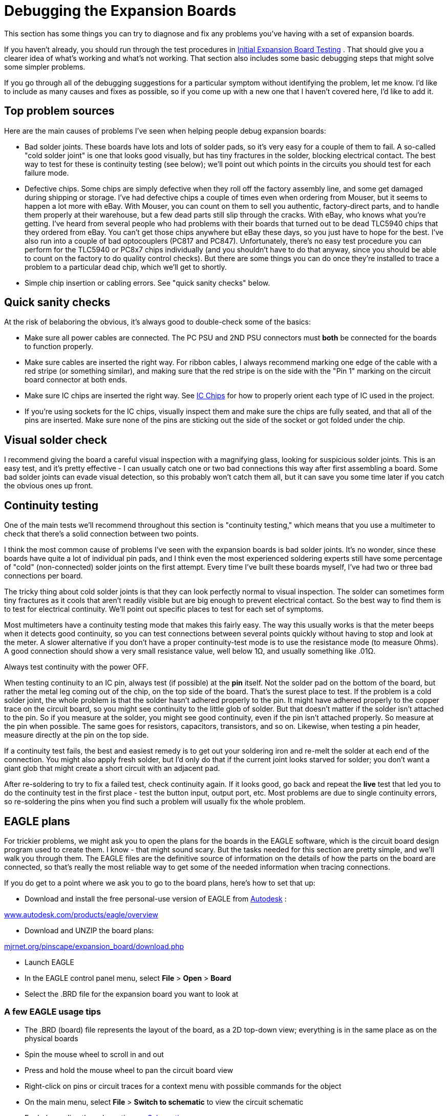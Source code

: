 [#expanDebug]
= Debugging the Expansion Boards

This section has some things you can try to diagnose and fix any problems you've having with a set of expansion boards.

If you haven't already, you should run through the test procedures in xref:expanTesting.adoc#expanTesting[Initial Expansion Board Testing] . That should give you a clearer idea of what's working and what's not working. That section also includes some basic debugging steps that might solve some simpler problems.

If you go through all of the debugging suggestions for a particular symptom without identifying the problem, let me know. I'd like to include as many causes and fixes as possible, so if you come up with a new one that I haven't covered here, I'd like to add it.

== Top problem sources

Here are the main causes of problems I've seen when helping people debug expansion boards:

* Bad solder joints. These boards have lots and lots of solder pads, so it's very easy for a couple of them to fail. A so-called "cold solder joint" is one that looks good visually, but has tiny fractures in the solder, blocking electrical contact. The best way to test for these is continuity testing (see below); we'll point out which points in the circuits you should test for each failure mode.
* Defective chips. Some chips are simply defective when they roll off the factory assembly line, and some get damaged during shipping or storage. I've had defective chips a couple of times even when ordering from Mouser, but it seems to happen a lot more with eBay. With Mouser, you can count on them to sell you authentic, factory-direct parts, and to handle them properly at their warehouse, but a few dead parts still slip through the cracks. With eBay, who knows what you're getting. I've heard from several people who had problems with their boards that turned out to be dead TLC5940 chips that they ordered from eBay. You can't get those chips anywhere but eBay these days, so you just have to hope for the best. I've also run into a couple of bad optocouplers (PC817 and PC847). Unfortunately, there's no easy test procedure you can perform for the TLC5940 or PC8x7 chips individually (and you shouldn't have to do that anyway, since you should be able to count on the factory to do quality control checks). But there are some things you can do once they're installed to trace a problem to a particular dead chip, which we'll get to shortly.
* Simple chip insertion or cabling errors. See "quick sanity checks" below.

== Quick sanity checks

At the risk of belaboring the obvious, it's always good to double-check some of the basics:

* Make sure all power cables are connected. The PC PSU and 2ND PSU connectors must *both* be connected for the boards to function properly.
* Make sure cables are inserted the right way. For ribbon cables, I always recommend marking one edge of the cable with a red stripe (or something similar), and making sure that the red stripe is on the side with the "Pin 1" marking on the circuit board connector at both ends.
* Make sure IC chips are inserted the right way. See xref:icchips.adoc#icchips[IC Chips] for how to properly orient each type of IC used in the project.
* If you're using sockets for the IC chips, visually inspect them and make sure the chips are fully seated, and that all of the pins are inserted. Make sure none of the pins are sticking out the side of the socket or got folded under the chip.

== Visual solder check

I recommend giving the board a careful visual inspection with a magnifying glass, looking for suspicious solder joints. This is an easy test, and it's pretty effective - I can usually catch one or two bad connections this way after first assembling a board. Some bad solder joints can evade visual detection, so this probably won't catch them all, but it can save you some time later if you catch the obvious ones up front.

== Continuity testing

One of the main tests we'll recommend throughout this section is "continuity testing," which means that you use a multimeter to check that there's a solid connection between two points.

I think the most common cause of problems I've seen with the expansion boards is bad solder joints. It's no wonder, since these boards have quite a lot of individual pin pads, and I think even the most experienced soldering experts still have some percentage of "cold" (non-connected) solder joints on the first attempt. Every time I've built these boards myself, I've had two or three bad connections per board.

The tricky thing about cold solder joints is that they can look perfectly normal to visual inspection. The solder can sometimes form tiny fractures as it cools that aren't readily visible but are big enough to prevent electrical contact. So the best way to find them is to test for electrical continuity. We'll point out specific places to test for each set of symptoms.

Most multimeters have a continuity testing mode that makes this fairly easy. The way this usually works is that the meter beeps when it detects good continuity, so you can test connections between several points quickly without having to stop and look at the meter. A slower alternative if you don't have a proper continuity-test mode is to use the resistance mode (to measure Ohms). A good connection should show a very small resistance value, well below 1Ω, and usually something like .01Ω.

Always test continuity with the power OFF.

When testing continuity to an IC pin, always test (if possible) at the *pin* itself. Not the solder pad on the bottom of the board, but rather the metal leg coming out of the chip, on the top side of the board. That's the surest place to test. If the problem is a cold solder joint, the whole problem is that the solder hasn't adhered properly to the pin. It might have adhered properly to the copper trace on the circuit board, so you might see continuity to the little glob of solder. But that doesn't matter if the solder isn't attached to the pin. So if you measure at the solder, you might see good continuity, even if the pin isn't attached properly. So measure at the pin when possible. The same goes for resistors, capacitors, transistors, and so on. Likewise, when testing a pin header, measure directly at the pin on the top side.

If a continuity test fails, the best and easiest remedy is to get out your soldering iron and re-melt the solder at each end of the connection. You might also apply fresh solder, but I'd only do that if the current joint looks starved for solder; you don't want a giant glob that might create a short circuit with an adjacent pad.

After re-soldering to try to fix a failed test, check continuity again. If it looks good, go back and repeat the *live* test that led you to do the continuity test in the first place - test the button input, output port, etc. Most problems are due to single continuity errors, so re-soldering the pins when you find such a problem will usually fix the whole problem.

== EAGLE plans

For trickier problems, we might ask you to open the plans for the boards in the EAGLE software, which is the circuit board design program used to create them. I know - that might sound scary. But the tasks needed for this section are pretty simple, and we'll walk you through them. The EAGLE files are the definitive source of information on the details of how the parts on the board are connected, so that's really the most reliable way to get some of the needed information when tracing connections.

If you do get to a point where we ask you to go to the board plans, here's how to set that up:

* Download and install the free personal-use version of EAGLE from link:https://www.autodesk.com/[Autodesk] :

link:https://www.autodesk.com/products/eagle/overview.html[www.autodesk.com/products/eagle/overview]

* Download and UNZIP the board plans:

link:http://mjrnet.org/pinscape/expansion_board/download.php[mjrnet.org/pinscape/expansion_board/download.php]

* Launch EAGLE
* In the EAGLE control panel menu, select *File* > *Open* > *Board*
* Select the .BRD file for the expansion board you want to look at

=== A few EAGLE usage tips

* The .BRD (board) file represents the layout of the board, as a 2D top-down view; everything is in the same place as on the physical boards
* Spin the mouse wheel to scroll in and out
* Press and hold the mouse wheel to pan the circuit board view
* Right-click on pins or circuit traces for a context menu with possible commands for the object
* On the main menu, select *File* > *Switch to schematic* to view the circuit schematic
* For help reading the schematic, see xref:schematics.adoc#schematics[Schematics]

=== How to trace a circuit in EAGLE

EAGLE makes it easy to see exactly what's connected to a particular point on the circuit board. This is the best way to trace a connection.

* Run EAGLE and load the .BRD file you want to look at as described above.
* Find the header pin, IC pin, or other component connection point you want trace
* Right-click on the center of the pin
* Select *Show* from the context menu image:images/eagle-button-pin-1.png[""]

* The network of connections to that pin will light up, including the copper traces on the circuit board, and the IC/header/component pins connected at the other end or along the way. For example, here's the connection from a pin on the Button Input header to the KL25Z sockets: image:images/eagle-button-pin-2.png[""]

[#debugButtonInputs]
== Button inputs

Test button switch the Button Tester window in the Config Tool - not, say, by checking for Windows keyboard or joystick input. The Button Tester window is a more direct view of the hardware input.

Double-check the System Type setting in the Config Tool settings to make sure it's set to Pinscape Expansion Boards.

=== No buttons are working

If none of the button inputs are working, the CMN (Common) pin on the button input header is the likely culprit, because that's the one connection that all of the inputs share. Check continuity from the CMN pin on the header to a ground pins on the KL25Z, such as J9 pins 12 or 14 (see xref:kl25zPinOut.adoc#kl25zPinOut[Pinout] ).

=== Some buttons are working, some aren't

If button #6 is the only one that's not working, there's a very good chance that your System Type in the settings is set to Standalone KL25Z. If so, change it to Pinscape Expansion Boards.

The individual button input pins connect directly to KL25Z GPIO pins, so really the only thing that can go wrong other than software configuration problems is cold solder joints. Check continuity on each non-working button as follows:

* Use the Button Tester window to identify the GPIO port for the non-working pin. The number in the *Button#* column corresponds to the pin number on the expansion board header. The *GPIO Pin* column tells you the KL25Z GPIO port. If you move the mouse over the button's row, the location of the GPIO pin will be highlighted on the KL25Z diagram on the right.image:images/button-tester-gpio-hilite.png[""]

* With the power off, test continuity from the pin on the Button Inputs pin header (testing the pin on the top side of the board) to the KL25Z pin highlighted in the diagram.
* If the continuity is bad, try re-soldering the Button Input header pin and the corresponding KL25Z socket pin on the expansion board. While you're at it, re-solder the header pin connection on the KL25Z itself - it might be bad at the KL25Z end.
* If the continuity is good, you might try re-soldering the KL25Z header pin connection anyway, as you can't really check continuity all the way to the KL25Z itself - only to the pin. So the problem could still be a cold solder join in the KL25Z pin header.
* If none of that helps, go back and check the software configuration again, and cross-check it against the EAGLE plans for the board:
** Check the GPIO pin assignment in the Config Tool
** Open the .BRD file for the main boards in EAGLE
** Find the pin of interest on the Button Inputs header
** Right click in the center of the pin and select *Show* from the menu
** That'll light up the whole network of things connected to that pin, including the traces on the circuit board and the KL25Z socket pin on the other end. Zero in on the KL25Z socket pin. Make sure it's in the same position as the one you've been testing.
** See "How to trace a circuit in EAGLE" above for more on this.

== Feedback device outputs

Test feedback outputs using the Output Port Tester in the Config Tool, not DOF or LedBlinky or other third-party programs. The Output Port Tester is the most direct test of the hardware, bypassing any configuration problems with other software. DOF in particular has lots of its own things that can go wrong; you don't want to have to guess whether the problem is in the software or the hardware.

=== Main board flasher/small LED ports: none are working

The RGB Flasher ports and Strobe port are controlled by the first TLC5940 chip, labeled IC1 on the circuit board. The Small RGB LED ports are controlled by the second TLC5940 chip, IC2.

If all 32 of these ports are dead, the most likely cause is a bad connection to one or more of its main data or power inputs. These chips have several critical inputs that all have to be working for the chips to function, so a single continuity problem in any of the input pins will make the entire chip appear to be dead.

Another possibility is that one or both TLC5940 chips are defective - the chips are daisy-chained, so a defective IC1 can make both chips appear to be dead.

If you installed the TLC5940 chips in sockets, and you have additional TLC5940 chips on hand (spares, or the chips installed in a power board), it's easy to swap the installed pair for another pair to check for bad chips. Even though the DOA rate for these chips is fairly high with eBay sources, I don't think I've talked to anyone who had more than one or two bad chips in a batch. So if you bought at least four or five of them, the odds are good that _some_ of them will work. So:

* First, try swapping IC1 and IC2 with one another; do another test run
* If everything's still dead, try replacing both IC1 and IC2 with spares

If that didn't help, it's still possible that you got an entirely bad lot of TLC5940 chips, but hopefully not - I haven't heard from anyone who's had that happen yet. It's more likely that at least some of your chips are good, and that the problem is instead in the wiring.

Make the following continuity tests. I'd recommend having the .BRD file open in EAGLE while you're doing this, since that makes it a lot faster to find the test points on the physical boards. If you prefer, you can refer to the xref:kl25zPinOut.adoc#kl25zPinOut[KL25Z pin-out diagram] to locate the pins on the KL25Z. When we say something like "J1 pin 11" on the KL25Z, we're talking about the location KL25Z's pin headers, not the expansion board headers.

* Pin 17 on *IC1 only* should connect to PIN 26 on IC2
* Pin 18 on IC1 and IC2 should connect to KL25Z PTA1 (J1 pin 2 on the KL25Z)
* Pin 19 on IC1 and IC2 should connect to the GND pin on the PC PSU connector
* Pin 22 on IC1 and IC2 should connect to the GND pin on the PC PSU connector
* Pin 23 on IC1 and IC2 should connect to KL25Z PTC7 (J1 pin 1 on the KL25Z)
* Pin 24 on IC1 and IC2 should connect to KL25Z PTC10 (J1 pin 13 on the KL25Z)
* Pin 25 on IC1 and IC2 should connect to KL25Z PTC5 (J1 pin 9 on the KL25Z)
* Pin 26 on IC1 should connect to KL25Z PTC6 (J1 pin 11 on the KL25Z)
* Pin 26 on *IC2 only* should connect to Pin 17 on IC1 (as already noted above)
* Pin 27 on IC1 and IC2 should connect to the GND pin on the PC PSU connector

If all of that looks good, check that the chip's power supply is working. With the power on, carefully measure DC voltage at pin 21 (on both chips). Connect the meter's red probe to pin 21 on the chip, and connect the black probe to one of the PWM OUT pins in the row nearest the edge of the board. This should read 3.3V. If not, check the pin 21 solder connection, and check all of the solder connections for IC12 (the LD1117AV33 chip that looks like a MOSFET).

=== Main board flasher/small LED ports: no flasher ports work, some/all Small LED ports work

The most likely problem here is that the +5V connection on the flasher header isn't connected properly to power. Check continuity between that pin and the +5V pin on the 2ND PSU header (JP10). If that looks good, try measuring the voltage at the flasher +5V pin, carefully, with the power on. Connect the red probe of your meter to the flasher +5V pin, and connect the black probe to one of the middle pins (pin 4 or 5) on IC8. If that doesn't read 5V, the problem must be in your 2ND PSU power cable - check its connections carefully.

The next possibility, although it's really unlikely, is that IC1 is defective. Given that IC2 must be working for the Small LED ports to work, we can easily test this possibility by swapping IC1 and IC2. If the working and non-working ports trade places, the problem is a defective chip - the one in IC2 after the swap. If nothing changes, both chips are probably good, and the problem is in the wiring.

Go back to the "none are working" section and check the power inputs to IC1. You can also check the signal inputs, but it's unlikely that IC2 would be working at all if any of IC1's signal inputs aren't working, since IC2 takes its signal input from IC1's output, so a broken IC1 will usually prevent IC2 from working either.

=== Main board flasher/small LED ports: some/all flasher ports work, no Small LED ports work

If some of the ports are working, but *all* of the Small LED ports are broken, the problem is probably the second TLC5940 chip, IC2. This is a direct corollary to "none are working" above, but isolated to IC2. The main things to look at in this case are continuity to the IC2 data and power inputs, and the possibility of a defective IC2.

One other, simpler possibility is that the +5V pin on the Small LED header isn't working. Check continuity between that pin and the +5V pin on the PC PSU header (JP7). You might also want to check the DC voltage reading on that pin with the power on - to read that voltage, connect the red meter probe to the +5V pin on the Small LED header, and connect the black probe to one of the Ground pins on JP6 (PWM OUT) - any of the pins on that header in the outer row (closer to the edge of the board). If continuity to the PC PSU header is good, the problem must be a bad connection in your power cable.

If you installed the chips in sockets, we can easily check to see if IC2 is bad by swapping IC1 and IC2. We know that IC1 is a working chip, since some or all of its ports are working. If we swap IC1 and IC2, then, we move the known-working chip into the IC2 socket, and the questionable chip into the IC1 socket. So power down, swap the chips, and run the port tests again. Here's what we'll learn:

* If all of the ports are dead now, or the live and dead ports trade places (the working ports move to the Small LED group, and all of the flasher/strobe ports are now dead), you have a bad chip - the one that's now in the IC1 socket is the dead one, and the other one is good. Throw out the chip in the IC1 socket and try a new one.
* If the same set of ports remain working as before, the chips are both good, so the problem is in the wiring. Proceed with the continuity checks below.

If the problem is in the wiring, it's most likely either the power connections to IC2, or the data connections to IC2. Follow the same procedures to test continuity to the TLC5940 inputs described above under "none are working", but you should only have to look at the IC2 inputs in this case.

=== Main board flasher/small LED ports: some work, some don't

If some of the flasher and small LED ports are working and some aren't, it's almost certain that the TLC5940 chips are working properly and that all of their power and data inputs are working properly. The chips and their inputs have to be working for _any_ of the ports to work, so we can rule out those sorts of problems if even a single port works correctly.

If you installed the TLC5940 chips in sockets, one easy test that you can do to rule out a partially defective chip (mostly working, but with a few dead ports) is to swap IC1 and IC2 with one another. If the bad ports followed the chips, you must have a chip with one or more bad ports. I haven't talked to anyone who's encountered such a thing, but it seems like a possibility in principle. If the dead ports are exactly the same before and after the swap, the chips must be good - it's the wiring.

====  Checking the small LED output wiring

The Small LED outputs are connected directly to the TLC5940 output ports, so if one of those ports isn't working, it's probably just a bad solder joint at either the Small LED header pin or the corresponding TLC5940 pin. To identify the path to trace:

* Launch EAGLE and load the .BRD file
* Right-click in the center of the Small LED header pin of interest
* Select *Show* from the context menu
* This will highlight the circuit trace from the Small LED header pin to the TLC5940 pin for the port. The highlighted TLC5940 pin is the one to check. Test continuity between that pin and the header pin.
* If there's no continuity, re-solder the connection at each pin (the header pin and the TLC5940 pin)
* If you're using sockets, also check to make sure that particular TLC5940 pin is properly inserted in its socket

====  Checking the flasher/strobe output wiring

The flasher/strobe ports are more complex to trace than the Small LED ports, because the former are connected through optocouplers and Darlington transistor chips to allow them to drive larger devices. The problem for a flasher port could therefore be a continuity problem along the chain of connections through those other components, or it could be that one of those components is defective.

You'll need the EAGLE .BRD plans to trace these connections:

* Launch EAGLE and open the .BRD file
* Right click on the RGB FLASHERS header (JP11) pin or STROBE (JP9) pin that you want to trace
* Select *Show* from the context menu
* This will highlight a trace leading back to one of the ULN2064BN chip pins. Continuity check the connection between the header pin and the UL2064BN pin. If that's bad, re-solder both pins - this might be the whole problem, so do a new power-on test of the output.
* For the next step, you'll need the schematic window to be open: on the main menu, select *File* > *Switch to schematic*
* In the "Sheets" list on the left, select Sheet 3 ("Flasher/Lamp Outputs")
* Click on the Board window's title bar to bring it to the front, and *Show* the pin again
* Click on the Schematic window's title bar to bring it to the front. The same pin should be highlighted on the schematic in two places: on the JP11 header and on one of the ULN2064BN chips. Find the highlighted ULN2064BN pin - this should be labeled "O1", "O2", "O3", or "O4" inside the ULN2064BN box.
* Trace across the ULN2064BN box to the corresponding "I" pin on the opposite side - from "O1" to "I1", "O2" to "I2", etc.image:images/uln2064bn-trace.png[""]

* Right-click the red line sticking out of the ULN2064BN box for that pin and select *Show*
* Click on the Board window's title bar to bring it to the front. You should now see two new pins highlighted: a ULN2064BN pin, and a pin on a PC847 chip. Check continuity between those two pins. If it's bad, re-solder both pins - this might fix it, so do a new power-on test of the output.
* Still not there? Click on the Schematic window's title bar to bring it to the front, and find the PC847 pin that's now highlighted as part of the circuit trace. This should be the "emitter" of a PC847 - a line with a little arrow pointing out of the box. Find the pin on the opposite side of the PC847 box - right click it and select *Show* .image:images/pc847-trace.png[""]

* Go back to the Board view. Yet another pair of pins should be highlighted: one on the PC847, and one on the TLC5940. Check continuity between these pins. If it's bad, re-solder both pins, and do another power-on test of the output.

We've now traced the circuit all the way from the pin header to the TLC5940, so if it's a continuity problem, you should have found it by now. The remaining possibility is that one of those two components we just traced is bad - either the ULN2064BN or the PC847. (Hopefully you paid attention in the steps above to which ULN2064BN and which PC847 we were tracing through. If not, go back through the tracing steps to identify the chips. Write down their chip numbers so that you know which ones to look at more closely.)

If you installed these chips in sockets, the easiest test is always to do a chip-swap. Do one swap at a time: first swap the ULN2064BN with one of the others on the board, or with a spare if you have one. Run the live test again. If that doesn't fix it, swap the PC847 with one of the others on the board or with a spare.

=== Main board knocker port isn't working

The knocker port is a pretty complex one to trace because of the timer circuit. For whatever reason, though, this one doesn't seem to give anyone any trouble. The parts in this circuit are simple ones that are likely to be reliable, so any problems are probably due to a bad solder connection. Rather than trying to trace through the many connections one by one, I'm going to just point you to the parts to check. Check the solder joints on each part and re-solder any that look suspicious. On the circuit board, these parts are mostly clustered around the knocker/strobe output header, but a few are scattered elsewhere.

* C5
* C7
* C8
* C9
* IC11
* OK5
* R6
* R8
* R10
* R12
* R13
* R14
* R18
* R37
* T2
* T3
* Q1

For the definitive list of parts, look at the EAGLE schematic, on Sheet 2 ("Knocker Output").

=== Power board ports: none work

The power board ports are controlled by TLC5940 chips, like the flasher and small LED ports on the main board, so the diagnosis process is similar. If all of the ports on this board are dead, the main possibilities are:

* The data cable from the main board isn't connected properly. Visually check that it's installed properly and that both ends are oriented properly. Make sure that the same edge of the cable aligned with the "Pin 1" arrow on the main board is aligned with the "Pin 1" arrow on the power board. Make sure that it's plugged in the PWM IN port on the power board, and the PWM OUT port on the main board. (The PWM IN and PWM OUT ports on the power board look identical, so read the label and make sure you have the IN port on the power board. Likewise, the PWM OUT and CHIME OUT ports on the main board look identical. Make sure you're using the PWM OUT port on the main board and not the CHIME OUT port.)
* If the data cable looks to be installed properly, check continuity (with the cable connected, and power off) for each pin on the headers headers. Unlike the usual rule about testing the pin, this time you want to check continuity on *bottom* of the board, testing at the solder pads. The reason is that we're testing the cable this time, so we want to make sure we have a good connection from solder joint to solder joint. Check pin #1 on the main board PWM OUT against pin #1 on the power board PWM IN, pin #2 against pin #2, etc. All pins must be connected.
* Assuming you have all of the outputs on the main board working at this point, and assuming you installed the TLC5940 chips on both boards in sockets, you can test for a defective chip by swapping the TLC5940 chips on the power board with the ones on the main board. We know that the ones on the main board must be working if their outputs are working.
* If the chip swap doesn't change anything, test continuity to the data connections. This is similar to testing the TLC5940 pins on the main board:
** Pin 17 on *IC1 only* should connect to PIN 26 on IC2
** Pin 18 on IC1 and IC2 should connect to KL25Z PTA1 (J1 pin 2 on the KL25Z)
** Pin 19 on IC1 and IC2 should connect to the GND pin on the PC PSU connector
** Pin 22 on IC1 and IC2 should connect to the GND pin on the PC PSU connector
** Pin 23 on IC1 and IC2 should connect to KL25Z PTC7 (J1 pin 1 on the KL25Z)
** Pin 24 on IC1 and IC2 should connect to KL25Z PTC10 (J1 pin 13 on the KL25Z)
** Pin 25 on IC1 and IC2 should connect to KL25Z PTC5 (J1 pin 9 on the KL25Z)
** Pin 26 on *power board IC1 only* should connect to Pin 17 on *main board IC2* (note that we're testing ICs on separate boards here!)
** Pin 26 on *IC2 only* should connect to pin 17 on IC1
** Pin 27 on power board IC1 and IC2 should connect to the GND pin on the PC PSU connector
* If all of that looks good, check that the chip's power supply is working. With the power on, carefully measure DC voltage at pin 21 (on both chips). Connect the meter's red probe to pin 21 on the chip, and connect the black probe to one of the PWM OUT pins in the row nearest the edge of the board. This should read 3.3V. If not, check the pin 21 solder connection, and check all of the solder connections for IC12 (the LD1117AV33 chip that looks like a MOSFET).

=== Power board ports: some work, some don't

As with the main boards, if some ports are working, the data and power inputs to the TLC5940 chips must be good, since these chips won't work at all if there's a problem in any of those inputs. So the problem is either an isolated port failure in one of the TLC5940 chips (unlikely - I haven't heard of a case of this actually happening in the wild, only complete failures of the entire chip), or more likely, a problem in the wiring between the TLC5940 and the output port pin.

If you installed the TLC5940 chips in sockets, you can do a quick test to rule out the bad chip scenario by swapping chips. Simply swap the two TLC5940 chips with one another, and do another power-on test. If the pattern of bad ports remains the same, the chips are okay; if the pattern changes after swapping the chips (in particular, if the bad port follows the chip to a new port), the chip controlling the bad port probably has a bad output. Try replacing it with a fresh TLC5940 chip.

If the chip swap doesn't turn up anything, we have to trace the output circuit from the TLC5940 pin to the output pin header. You'll need to open the .BRD file in EAGLE for this process. As always, if you find a continuity problem, re-solder the pads at each end of the connection, re-check continuity, and if it looks good, run another live test to see if the problem is resolved.

* In the EAGLE Board view, right-click the pin on the HI POWER OUTS header that you want to trace, and select *Show* from the context menu
* This will highlight a trace back to one of the MOSFETs. Test continuity between the two points (the pin and the MOSFET - try to test at the MOSFET leg on the top side of the board if possible).
* Next, test the other two MOSFET legs. One will be connected to the super-wide ground trace; test continuity from that MOSFET leg to the GND pins on the 2ND PSU power connector (JP4). The other will connect to a resistor; check that connection from the MOSFET leg to the resistor leg.
* The other end of that resistor will connect to *two points* : another resistor right next to it, and a pin on a PC847 chip. Check both connections.
* At this point we have to consult the schematic to find the next jump. On the main menu, select *File* > *Switch to schematic* . In the "Sheets" list on the left, select page 2 ("MOSFET Outputs").
* Click in the Board window's title bar to bring it back to the front. *Show* the connection to the PC847 again. Note the chip number (OK1, OK2, etc). Click on the Schematic window's title bar to bring _it_ to the front. Find the same OK _n_ chip, and find the highlighted pin. It will be hard to spot because it's just a short wire segment, but it'll connect to the "emitter" side of one of the OK's. image:images/highlighted-power-board-ok1.png[""]

* Trace across the OK chip from the highlighted emitter pin side to the pin on the opposite side of the box. Right-click that pin and select *Show* .image:images/pc847-trace-2.png[""]

* Click on the Board window title bar to bring it back to the front. You should see a highlighted trace from a highlighted PC847 pin to a highlighted TLC5940 pin. Check continuity between those two pins.

That's the whole circuit, so if it's a continuity problem, it should have turned up somewhere in that process. If there are no continuity problems, you must have either a bad PC847 or a bad MOSFET. If you installed the PC847 chips in sockets, try swapping the suspect PC847 with one of the others, and do another live test.

Replacing the MOSFETs is more difficult since there's no good way to socket them, but at least they only have three pins, so it's possible to de-solder them with some patience. If you want to do a more definitive live test of the MOSFET before going to the trouble of de-soldering it, it's possible, but a little tricky. You have to do this as a live test with the power on, so be really careful about touching wires anywhere other than the exact points we say to:

* Go back to the schematic and find the PC847 controlling the MOSFET, following the procedure above to trace through the circuit.
* Identify the pin shown below on the schematic. Use the right-click *Show* command on each pin to highlight it and identify the physical pin location on the Board view. This is the first pin we're going to short in our test. image:images/pc847-bridge-test-pins.png[""]

* In the board view, type into the command box at the top *show +12V* and press Enter. That will highlight a bunch of pins on each PC847 - one of them should be right next door to the one you identified above. This is the second pin we're going to short.
* With the power running, carefully short the two pins identified above. If the MOSFET is working, the output should turn on. If it doesn't, the MOSFET is probably dead, so I'd try replacing it.

=== Chime board ports: none work

There are two main "single points of failure" that would make the whole chime board fail to work:

* The data cable
* The 74HC595 chip

Start with the data cable, since it's easy to check. Make sure that it's installed with the same edge facing the Pin 1 arrow on the main board and the chime board. (I recommend the "red stripe" trick to make that easier: mark a red stripe down the whole length along one edge, and check that the red stripe aligns with the Pin 1 arrows marked on both boards.)

Make certain that the cable is plugged into the *CHIME/DIG OUT* port on the main board and the CHIME/DIG *IN* port on the chime board. Check the markings carefully - the OUT port on the chime board looks exactly like the IN port. And the CHIME port on the main board looks exactly like the PWM port; make sure you're using the CHIME port with the chime board.

If you're sure the cable is installed correctly, check continuity across the pin headers connecting to the cable. Do this with the cable connected and the power off. Unlike the usual rule about testing at the pin, this time you want to check continuity on *bottom* of the board, testing at the solder pads. The reason is that we're testing the cable this time, so we want to make sure we a good connection from solder joint to solder joint. Check pin #1 on the main board CHIME/DIG OUT against pin #1 on the chime board CHIME/DIG IN, pin #2 against pin #2, etc. All pins must be connected.

The next thing to check is the 74HC595 chip. This controls all of the outputs, so if none of them are working, the problem could be a defective chip or a bad data or power connection. The chip won't work at all if the data or power connections aren't working.

If you installed the chip in a socket, and you have a spare, you can swap the chip with the spare, as an easy way to check for a defective chip.

To test the data connections to the 74HC595, leave the data cable to the main board attached, so that we can test continuity all the way back to the KL25Z pins:

* Pin 8 on the chime board 74HC595 should connect to the GND pin on the PC PSU connector (JP7)
* Pins 10 and 16 on the chime board 74HC595 should connect to the 3V3 pins on the KL25Z (J9 pins 4 and 8)
* Pin 11 on the chime board 74HC595 should connect to PTA4 on the KL25Z (J1 pin 10)
* Pin 12 on the chime board 74HC595 should connect to PTA12 on the KL25Z (J1 pin 8)
* Pin 14 on the chime board 74HC595 should connect to PTA5 on the KL25Z (J1 pin 12)

The next test will require voltage testing with the power on, so be careful - don't let your multimeter probes short any pins together while working.

* Power up the system for a live test
* Connect the multimeter's black probe to one of the Ground pins on the CHIME/DIG OUT connector - the pins on the side nearest the edge, *except for pin 2* (the one near the pin 1 arrow), which isn't connected
* Use the red probe to measure the voltage
* Pin 13 on the 74HC595 should read a low voltage, about 0.6V

If pin 13 reads zero voltage, or nearly zero, or weird random fluctuating voltages, there might be a continuity problem - check the connection to the pin 7 (ENA) on the CHIME/DIG IN connector on the chime board. If it reads about 3.3V, the problem is probably on the main board side. Check wiring to the following *main board* parts:

* R3
* R4
* T7

For the definitive connections in that section, see the main board EAGLE schematic for the connection to the CHIME/DIGITAL OUT header (JP5) pin 7 (ENA).

=== Chime board ports: some work, some don't

If some individual chime board ports are working and others aren't, the data cabling and the 74HC595 wiring must be sound, so the problem lies in the timer circuit or MOSFET for the individual non-working outputs. These are fairly complex circuits, and fortunately they don't seem to give anyone trouble, so I'm not going to go through a complete tracing process for them here.

If you do need to debug one of these circuits, note how each output's timer circuit is grouped together into a little rectangular section of the circuit board, marked on the top of the board with a box around it:

image::images/chime-board-timer-blocks.png[""]

The numbers in the diagram show the correspondence between the output port pins and the timer block boxes. So if output pin 3 isn't working, for example, find the box marked 3 on the diagram, and focus on the parts within that box. You can also identify which block connects to which output by looking for the ICM7555 IC chip within the block. These are numbered the same as the outputs: IC1 is in timer block 1 for output 1, IC2 is in timer block 2 for output 2, etc. image:images/chime-board-timer-block-1.png[""]

Given the number of parts and complexity of the network, it's probably more trouble than it's worth to trace individual connections and check continuity. Instead, I'd just inspect all of the solder joints within the bad output's timer block carefully, and if you can't find a visually apparent bad one, re-solder them all. Do a live test.

If that doesn't solve it, try the following live test. As always with live tests, be really careful not to short any pins besides the ones we're going to test.

* Find the PC847 chip within the block
* Identify pin 1 (by the dot on the chip)
* Short together the two pins shown below image:images/chime-pc847-short-test-1.png[""]
image:images/chime-pc847-short-test-2.png[""]

That test will bypass the timer block and simply activate the MOSFET. If the output turns on when you do this, the MOSFET is good, and something is wrong in the timer block. If the output doesn't turn on, the MOSFET is probably bad. To identify the MOSFET in this case, look for the "Q" label that matches the output port number: port 1 is MOSFET Q1, port 2 is Q2, etc.

